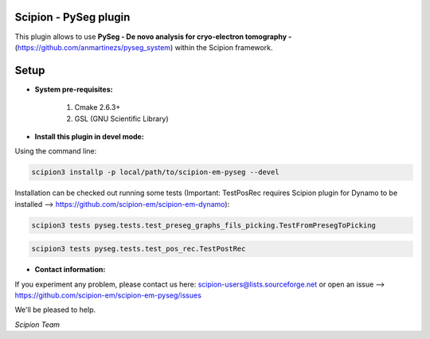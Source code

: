 =======================
Scipion - PySeg plugin
=======================

This plugin allows to use **PySeg - De novo analysis for cryo-electron tomography -**
(https://github.com/anmartinezs/pyseg_system) within the Scipion framework.

=====
Setup
=====

- **System pre-requisites:**

    1. Cmake 2.6.3+
    2. GSL (GNU Scientific Library)

- **Install this plugin in devel mode:**

Using the command line:

.. code-block::

    scipion3 installp -p local/path/to/scipion-em-pyseg --devel

Installation can be checked out running some tests (Important: TestPosRec requires Scipion plugin for Dynamo
to be installed --> https://github.com/scipion-em/scipion-em-dynamo):

.. code-block::

     scipion3 tests pyseg.tests.test_preseg_graphs_fils_picking.TestFromPresegToPicking

.. code-block::

    scipion3 tests pyseg.tests.test_pos_rec.TestPostRec

- **Contact information:**

If you experiment any problem, please contact us here: scipion-users@lists.sourceforge.net or open an issue
--> https://github.com/scipion-em/scipion-em-pyseg/issues

We'll be pleased to help.

*Scipion Team*


